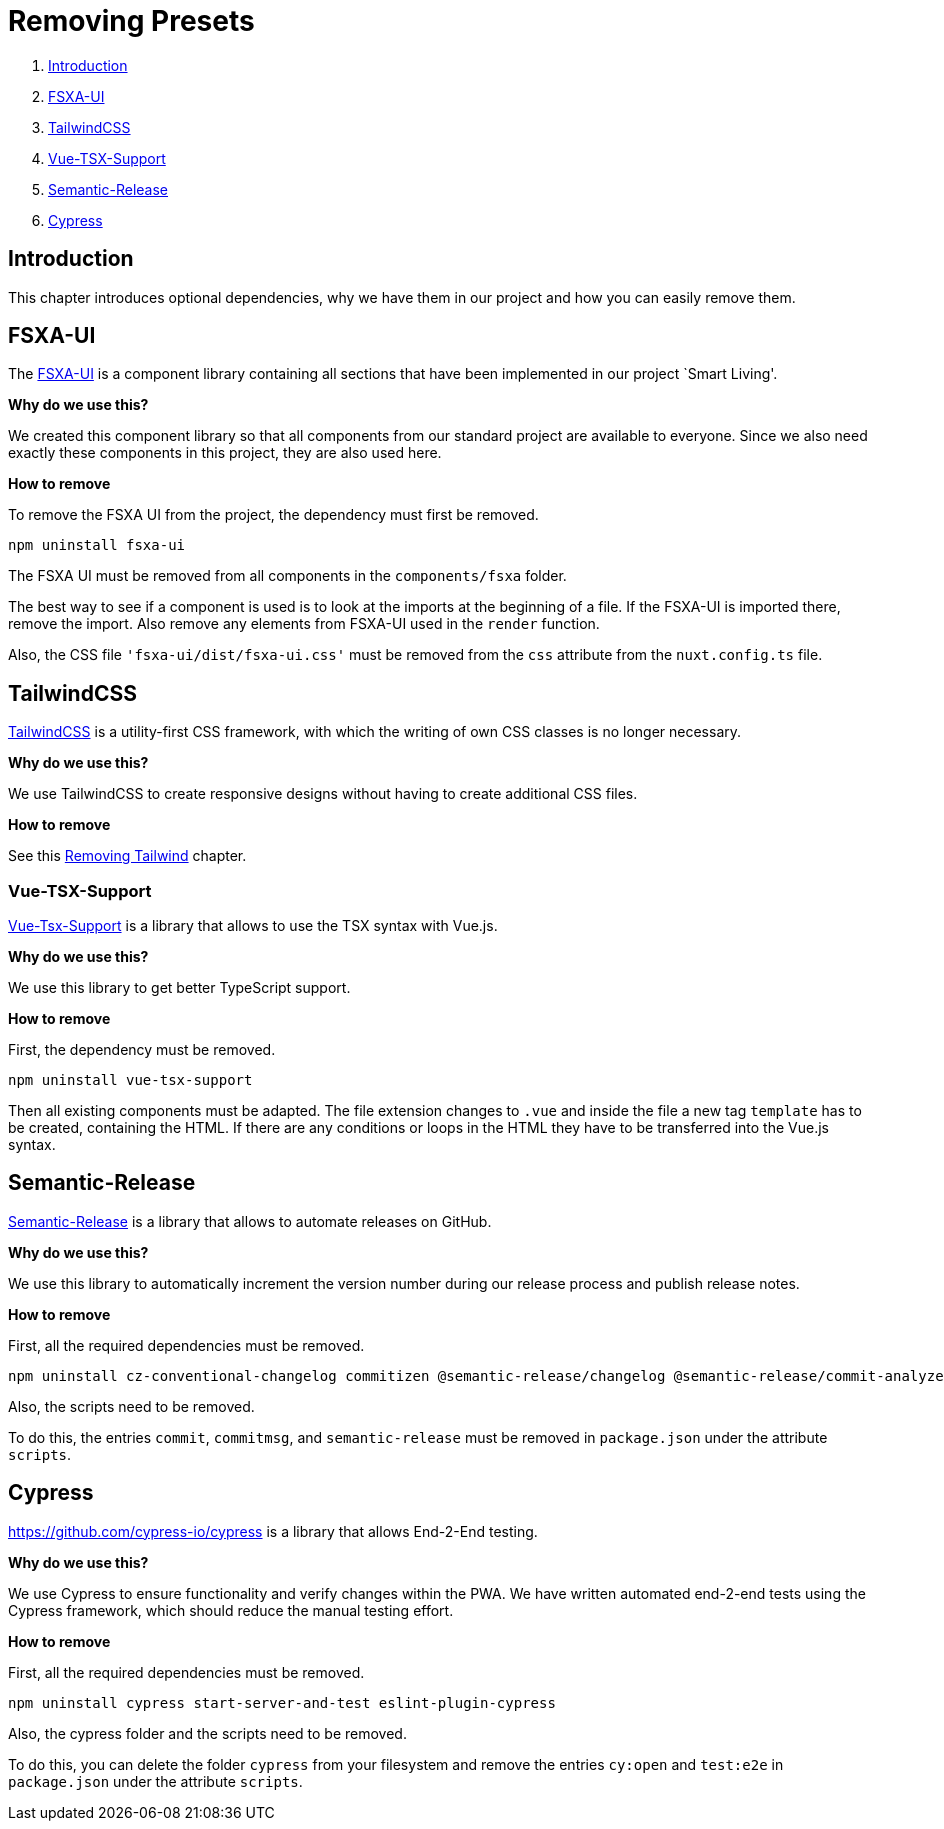 = Removing Presets

. <<Introduction>>
. <<FSXA-UI>>
. <<TailwindCSS>>
. <<Vue-TSX-Support>>
. <<Semantic-Release>>
. <<Cypress>>

== Introduction

This chapter introduces optional dependencies, why we have them in our project and how you can easily remove them.

== FSXA-UI

The https://github.com/e-Spirit/fsxa-ui[FSXA-UI] is a component library containing all sections that have been implemented in our project `Smart Living'.

*Why do we use this?*

We created this component library so that all components from our standard project are available to everyone. Since we also need exactly these components in this project, they are also used here.

*How to remove*

To remove the FSXA UI from the project, the dependency must first be removed.

[source,shell]
----
npm uninstall fsxa-ui
----

The FSXA UI must be removed from all components in the `components/fsxa` folder.

The best way to see if a component is used is to look at the imports at the beginning of a file.
If the FSXA-UI is imported there, remove the import. Also remove any elements from FSXA-UI used in the `render` function.

Also, the CSS file `'fsxa-ui/dist/fsxa-ui.css'` must be removed from the `css` attribute from the `nuxt.config.ts` file.

== TailwindCSS

https://tailwindcss.com/[TailwindCSS] is a utility-first CSS framework, with which the writing of own CSS classes is no longer necessary.

*Why do we use this?*

We use TailwindCSS to create responsive designs without having to create additional CSS files.

*How to remove*

See this xref:css/RemovingTailwind.adoc[Removing Tailwind] chapter.

=== Vue-TSX-Support

https://github.com/wonderful-panda/vue-tsx-support[Vue-Tsx-Support] is a library that allows to use the TSX syntax with Vue.js.

*Why do we use this?*

We use this library to get better TypeScript support.

*How to remove*

First, the dependency must be removed.

[source,shell]
----
npm uninstall vue-tsx-support
----

Then all existing components must be adapted.
The file extension changes to `.vue` and inside the file a new tag `template` has to be created, containing the HTML.
If there are any conditions or loops in the HTML they have to be transferred into the Vue.js syntax.

== Semantic-Release

https://github.com/semantic-release/semantic-release[Semantic-Release] is a library that allows to automate releases on GitHub.

*Why do we use this?*

We use this library to automatically increment the version number during our release process and publish release notes.

*How to remove*

First, all the required dependencies must be removed.

[source,shell]
----
npm uninstall cz-conventional-changelog commitizen @semantic-release/changelog @semantic-release/commit-analyzer @semantic-release/git @semantic-release/github @semantic-release/release-notes-generator @commitlint/cli @commitlint/config-conventional
----

Also, the scripts need to be removed.

To do this, the entries `commit`, `commitmsg`, and `semantic-release` must be removed in `package.json` under the attribute `scripts`.

== Cypress
https://github.com/cypress-io/cypress is a library that allows End-2-End testing.

*Why do we use this?*

We use Cypress to ensure functionality and verify changes within the PWA. 
We have written automated end-2-end tests using the Cypress framework, which should reduce the manual testing effort.

*How to remove*

First, all the required dependencies must be removed.

[source,shell]
----
npm uninstall cypress start-server-and-test eslint-plugin-cypress
----

Also, the cypress folder and the scripts need to be removed.

To do this, you can delete the folder `cypress` from your filesystem and remove the entries `cy:open` and `test:e2e` in `package.json` under the attribute `scripts`.
